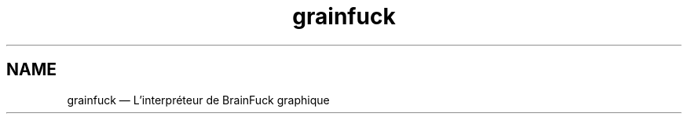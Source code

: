 ." Manuel de Grainfuck
."
.TH grainfuck 1 "Findus findus !" "05/07/2016" "Utilisation de l'Interpréteur de Grainfuck"

.SH NAME
grainfuck — L'interpréteur de BrainFuck graphique
